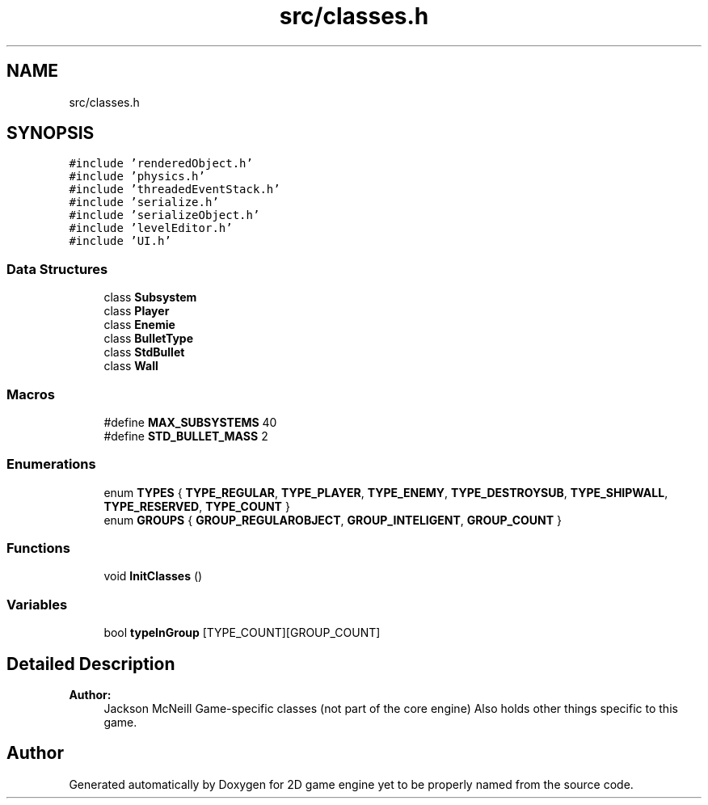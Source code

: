 .TH "src/classes.h" 3 "Fri May 18 2018" "Version 0.1" "2D game engine yet to be properly named" \" -*- nroff -*-
.ad l
.nh
.SH NAME
src/classes.h
.SH SYNOPSIS
.br
.PP
\fC#include 'renderedObject\&.h'\fP
.br
\fC#include 'physics\&.h'\fP
.br
\fC#include 'threadedEventStack\&.h'\fP
.br
\fC#include 'serialize\&.h'\fP
.br
\fC#include 'serializeObject\&.h'\fP
.br
\fC#include 'levelEditor\&.h'\fP
.br
\fC#include 'UI\&.h'\fP
.br

.SS "Data Structures"

.in +1c
.ti -1c
.RI "class \fBSubsystem\fP"
.br
.ti -1c
.RI "class \fBPlayer\fP"
.br
.ti -1c
.RI "class \fBEnemie\fP"
.br
.ti -1c
.RI "class \fBBulletType\fP"
.br
.ti -1c
.RI "class \fBStdBullet\fP"
.br
.ti -1c
.RI "class \fBWall\fP"
.br
.in -1c
.SS "Macros"

.in +1c
.ti -1c
.RI "#define \fBMAX_SUBSYSTEMS\fP   40"
.br
.ti -1c
.RI "#define \fBSTD_BULLET_MASS\fP   2"
.br
.in -1c
.SS "Enumerations"

.in +1c
.ti -1c
.RI "enum \fBTYPES\fP { \fBTYPE_REGULAR\fP, \fBTYPE_PLAYER\fP, \fBTYPE_ENEMY\fP, \fBTYPE_DESTROYSUB\fP, \fBTYPE_SHIPWALL\fP, \fBTYPE_RESERVED\fP, \fBTYPE_COUNT\fP }"
.br
.ti -1c
.RI "enum \fBGROUPS\fP { \fBGROUP_REGULAROBJECT\fP, \fBGROUP_INTELIGENT\fP, \fBGROUP_COUNT\fP }"
.br
.in -1c
.SS "Functions"

.in +1c
.ti -1c
.RI "void \fBInitClasses\fP ()"
.br
.in -1c
.SS "Variables"

.in +1c
.ti -1c
.RI "bool \fBtypeInGroup\fP [TYPE_COUNT][GROUP_COUNT]"
.br
.in -1c
.SH "Detailed Description"
.PP 

.PP
\fBAuthor:\fP
.RS 4
Jackson McNeill Game-specific classes (not part of the core engine) Also holds other things specific to this game\&. 
.RE
.PP

.SH "Author"
.PP 
Generated automatically by Doxygen for 2D game engine yet to be properly named from the source code\&.
